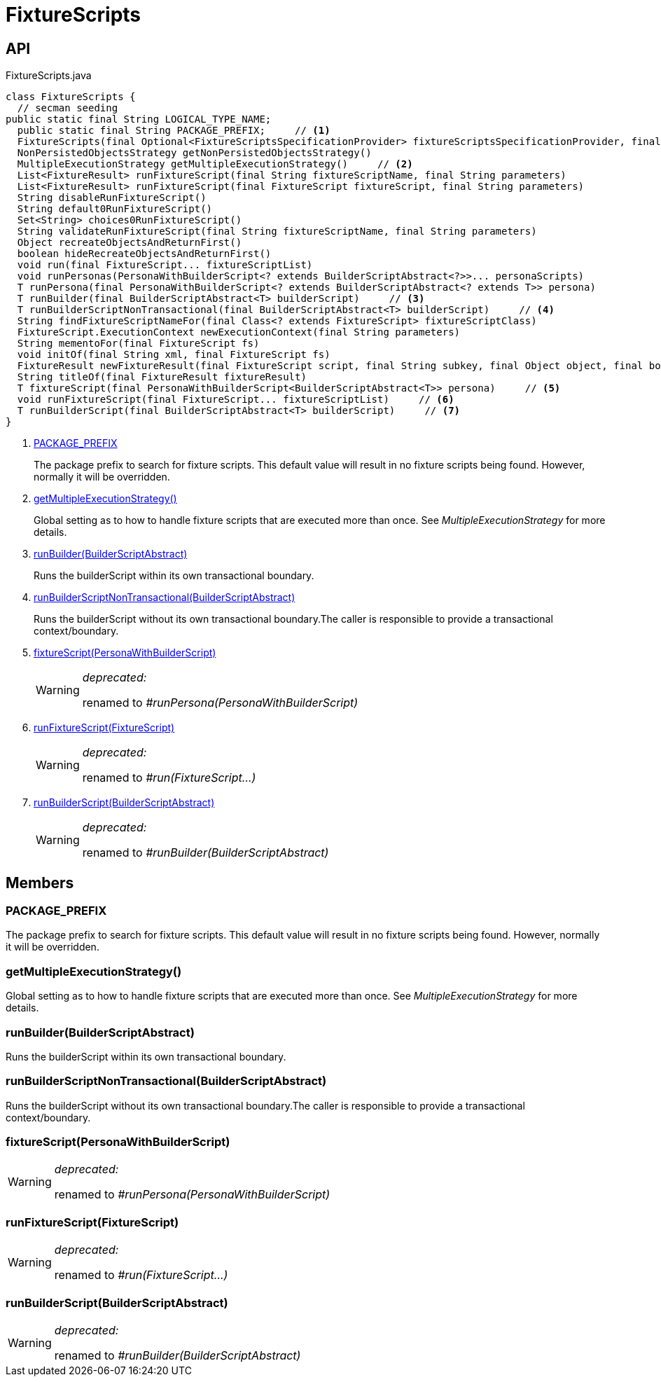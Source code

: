 = FixtureScripts
:Notice: Licensed to the Apache Software Foundation (ASF) under one or more contributor license agreements. See the NOTICE file distributed with this work for additional information regarding copyright ownership. The ASF licenses this file to you under the Apache License, Version 2.0 (the "License"); you may not use this file except in compliance with the License. You may obtain a copy of the License at. http://www.apache.org/licenses/LICENSE-2.0 . Unless required by applicable law or agreed to in writing, software distributed under the License is distributed on an "AS IS" BASIS, WITHOUT WARRANTIES OR  CONDITIONS OF ANY KIND, either express or implied. See the License for the specific language governing permissions and limitations under the License.

== API

[source,java]
.FixtureScripts.java
----
class FixtureScripts {
  // secman seeding
public static final String LOGICAL_TYPE_NAME;
  public static final String PACKAGE_PREFIX;     // <.>
  FixtureScripts(final Optional<FixtureScriptsSpecificationProvider> fixtureScriptsSpecificationProvider, final ServiceRegistry serviceRegistry)
  NonPersistedObjectsStrategy getNonPersistedObjectsStrategy()
  MultipleExecutionStrategy getMultipleExecutionStrategy()     // <.>
  List<FixtureResult> runFixtureScript(final String fixtureScriptName, final String parameters)
  List<FixtureResult> runFixtureScript(final FixtureScript fixtureScript, final String parameters)
  String disableRunFixtureScript()
  String default0RunFixtureScript()
  Set<String> choices0RunFixtureScript()
  String validateRunFixtureScript(final String fixtureScriptName, final String parameters)
  Object recreateObjectsAndReturnFirst()
  boolean hideRecreateObjectsAndReturnFirst()
  void run(final FixtureScript... fixtureScriptList)
  void runPersonas(PersonaWithBuilderScript<? extends BuilderScriptAbstract<?>>... personaScripts)
  T runPersona(final PersonaWithBuilderScript<? extends BuilderScriptAbstract<? extends T>> persona)
  T runBuilder(final BuilderScriptAbstract<T> builderScript)     // <.>
  T runBuilderScriptNonTransactional(final BuilderScriptAbstract<T> builderScript)     // <.>
  String findFixtureScriptNameFor(final Class<? extends FixtureScript> fixtureScriptClass)
  FixtureScript.ExecutionContext newExecutionContext(final String parameters)
  String mementoFor(final FixtureScript fs)
  void initOf(final String xml, final FixtureScript fs)
  FixtureResult newFixtureResult(final FixtureScript script, final String subkey, final Object object, final boolean firstTime)
  String titleOf(final FixtureResult fixtureResult)
  T fixtureScript(final PersonaWithBuilderScript<BuilderScriptAbstract<T>> persona)     // <.>
  void runFixtureScript(final FixtureScript... fixtureScriptList)     // <.>
  T runBuilderScript(final BuilderScriptAbstract<T> builderScript)     // <.>
}
----

<.> xref:#PACKAGE_PREFIX[PACKAGE_PREFIX]
+
--
The package prefix to search for fixture scripts. This default value will result in no fixture scripts being found. However, normally it will be overridden.
--
<.> xref:#getMultipleExecutionStrategy__[getMultipleExecutionStrategy()]
+
--
Global setting as to how to handle fixture scripts that are executed more than once. See _MultipleExecutionStrategy_ for more details.
--
<.> xref:#runBuilder__BuilderScriptAbstract[runBuilder(BuilderScriptAbstract)]
+
--
Runs the builderScript within its own transactional boundary.
--
<.> xref:#runBuilderScriptNonTransactional__BuilderScriptAbstract[runBuilderScriptNonTransactional(BuilderScriptAbstract)]
+
--
Runs the builderScript without its own transactional boundary.The caller is responsible to provide a transactional context/boundary.
--
<.> xref:#fixtureScript__PersonaWithBuilderScript[fixtureScript(PersonaWithBuilderScript)]
+
--
[WARNING]
====
[red]#_deprecated:_#

renamed to _#runPersona(PersonaWithBuilderScript)_
====
--
<.> xref:#runFixtureScript__FixtureScript[runFixtureScript(FixtureScript)]
+
--
[WARNING]
====
[red]#_deprecated:_#

renamed to _#run(FixtureScript...)_
====
--
<.> xref:#runBuilderScript__BuilderScriptAbstract[runBuilderScript(BuilderScriptAbstract)]
+
--
[WARNING]
====
[red]#_deprecated:_#

renamed to _#runBuilder(BuilderScriptAbstract)_
====
--

== Members

[#PACKAGE_PREFIX]
=== PACKAGE_PREFIX

The package prefix to search for fixture scripts. This default value will result in no fixture scripts being found. However, normally it will be overridden.

[#getMultipleExecutionStrategy__]
=== getMultipleExecutionStrategy()

Global setting as to how to handle fixture scripts that are executed more than once. See _MultipleExecutionStrategy_ for more details.

[#runBuilder__BuilderScriptAbstract]
=== runBuilder(BuilderScriptAbstract)

Runs the builderScript within its own transactional boundary.

[#runBuilderScriptNonTransactional__BuilderScriptAbstract]
=== runBuilderScriptNonTransactional(BuilderScriptAbstract)

Runs the builderScript without its own transactional boundary.The caller is responsible to provide a transactional context/boundary.

[#fixtureScript__PersonaWithBuilderScript]
=== fixtureScript(PersonaWithBuilderScript)

[WARNING]
====
[red]#_deprecated:_#

renamed to _#runPersona(PersonaWithBuilderScript)_
====

[#runFixtureScript__FixtureScript]
=== runFixtureScript(FixtureScript)

[WARNING]
====
[red]#_deprecated:_#

renamed to _#run(FixtureScript...)_
====

[#runBuilderScript__BuilderScriptAbstract]
=== runBuilderScript(BuilderScriptAbstract)

[WARNING]
====
[red]#_deprecated:_#

renamed to _#runBuilder(BuilderScriptAbstract)_
====
